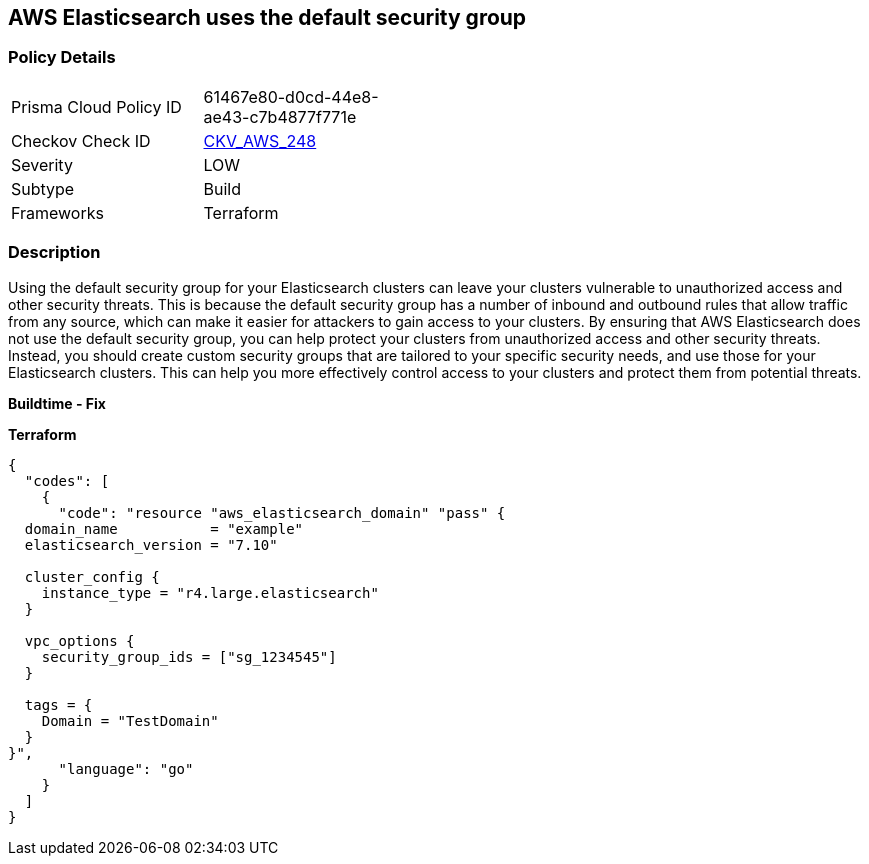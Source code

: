 == AWS Elasticsearch uses the default security group


=== Policy Details
[width=45%]
[cols="1,1"]
|=== 
|Prisma Cloud Policy ID 
| 61467e80-d0cd-44e8-ae43-c7b4877f771e

|Checkov Check ID 
| https://github.com/bridgecrewio/checkov/tree/master/checkov/terraform/checks/resource/aws/ElasticsearchDefaultSG.py[CKV_AWS_248]

|Severity
|LOW

|Subtype
|Build

|Frameworks
|Terraform

|=== 



=== Description

Using the default security group for your Elasticsearch clusters can leave your clusters vulnerable to unauthorized access and other security threats.
This is because the default security group has a number of inbound and outbound rules that allow traffic from any source, which can make it easier for attackers to gain access to your clusters.
By ensuring that AWS Elasticsearch does not use the default security group, you can help protect your clusters from unauthorized access and other security threats.
Instead, you should create custom security groups that are tailored to your specific security needs, and use those for your Elasticsearch clusters.
This can help you more effectively control access to your clusters and protect them from potential threats.


*Buildtime - Fix* 




*Terraform* 




[source,go]
----
{
  "codes": [
    {
      "code": "resource "aws_elasticsearch_domain" "pass" {
  domain_name           = "example"
  elasticsearch_version = "7.10"

  cluster_config {
    instance_type = "r4.large.elasticsearch"
  }

  vpc_options {
    security_group_ids = ["sg_1234545"]
  }

  tags = {
    Domain = "TestDomain"
  }
}",
      "language": "go"
    }
  ]
}
----
